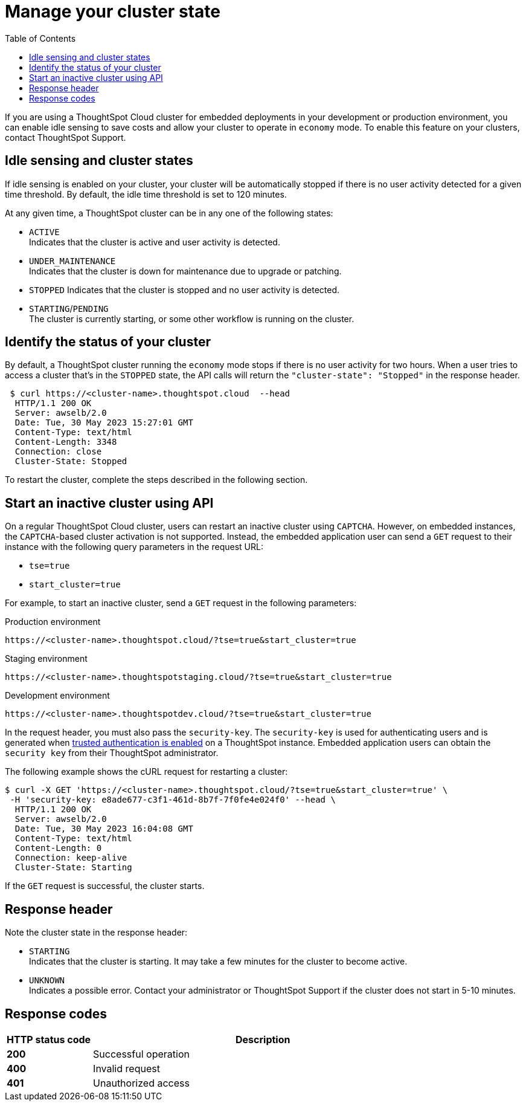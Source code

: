 = Manage your cluster state
:toc: true
:toclevels: 1

:page-title: Update cluster state
:page-pageid: tse-dynamic-sense-cluster
:page-description:  If you are using a ThoughtSpot Cloud cluster in the economy mode in your embedded deployments, use the APIs to restart an inactive cluster.

If you are using a ThoughtSpot Cloud cluster for embedded deployments in your development or production environment, you can enable idle sensing to save costs and allow your cluster to operate in `economy` mode. To enable this feature on your clusters, contact ThoughtSpot Support.

== Idle sensing and cluster states
If idle sensing is enabled on your cluster, your cluster will be automatically stopped if there is no user activity detected for a given time threshold. By default, the idle time threshold is set to 120 minutes.

At any given time, a ThoughtSpot cluster can be in any one of the following states:

* `ACTIVE` +
Indicates that the cluster is active and user activity is detected.
* `UNDER_MAINTENANCE` +
Indicates that the cluster is down for maintenance due to upgrade or patching.
* `STOPPED`
Indicates that the cluster is stopped and no user activity is detected.
* `STARTING`/`PENDING` +
The cluster is currently starting, or some other workflow is running on the cluster.

== Identify the status of your cluster
By default, a ThoughtSpot cluster running the `economy` mode stops if there is no user activity for two hours. When a user tries to access a cluster that's in the `STOPPED` state, the API calls will return the `"cluster-state": "Stopped"` in the response header.

[source,cURL]
----
 $ curl https://<cluster-name>.thoughtspot.cloud  --head
  HTTP/1.1 200 OK
  Server: awselb/2.0
  Date: Tue, 30 May 2023 15:27:01 GMT
  Content-Type: text/html
  Content-Length: 3348
  Connection: close
  Cluster-State: Stopped
----

To restart the cluster, complete the steps described in the following section.

== Start an inactive cluster using API
On a regular ThoughtSpot Cloud cluster, users can restart an inactive cluster using `CAPTCHA`. However, on embedded instances, the `CAPTCHA`-based cluster activation is not supported. Instead, the embedded  application user can send a `GET` request to their instance with the following query parameters in the request URL:

* `tse=true`
* `start_cluster=true`

For example, to start an inactive cluster, send a `GET` request in the following parameters:

.Production environment
[source,http]
----
https://<cluster-name>.thoughtspot.cloud/?tse=true&start_cluster=true
----

.Staging environment

[source,http]
----
https://<cluster-name>.thoughtspotstaging.cloud/?tse=true&start_cluster=true
----

.Development environment

[source,http]
----
https://<cluster-name>.thoughtspotdev.cloud/?tse=true&start_cluster=true
----

In the request header, you must also pass the `security-key`. The `security-key` is used for authenticating users and is generated when xref:trusted-authentication.adoc#trusted-auth-enable[trusted authentication is enabled] on a ThoughtSpot instance. Embedded application users can obtain the `security key` from their ThoughtSpot administrator.

The following example shows the cURL request for restarting a cluster:

[source, cURL]
----
$ curl -X GET 'https://<cluster-name>.thoughtspot.cloud/?tse=true&start_cluster=true' \
 -H 'security-key: e8ade677-c3f1-461d-8b7f-7f0fe4e024f0' --head \
  HTTP/1.1 200 OK
  Server: awselb/2.0
  Date: Tue, 30 May 2023 16:04:08 GMT
  Content-Type: text/html
  Content-Length: 0
  Connection: keep-alive
  Cluster-State: Starting
----

If the `GET` request is successful, the cluster starts.

== Response header
Note the cluster state in the response header:

* `STARTING` +
Indicates that the cluster is starting. It may take a few minutes for the cluster to become active.
* `UNKNOWN` +
Indicates a possible error. Contact your administrator or ThoughtSpot Support if the cluster does not start in 5-10 minutes.

== Response codes
[options="header", cols="1,4"]
|===
|HTTP status code|Description
|**200**|Successful operation
|**400**|Invalid request
|**401**|Unauthorized access
|===
